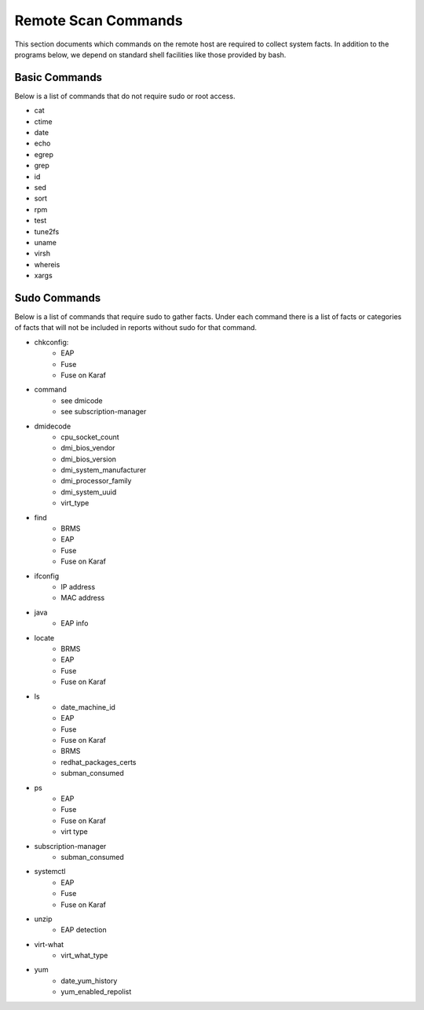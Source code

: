 Remote Scan Commands
~~~~~~~~~~~~~~~~~~~~~
This section documents which commands on the remote host are required to collect system facts.  In addition to the programs below, we depend on standard shell facilities like those provided by bash.

Basic Commands
##############
Below is a list of commands that do not require sudo or root access.

- cat
- ctime
- date
- echo
- egrep
- grep
- id
- sed
- sort
- rpm
- test
- tune2fs
- uname
- virsh
- whereis
- xargs


Sudo Commands
#############
Below is a list of commands that require sudo to gather facts.  Under each command there is a list of facts or categories of facts that will not be included in reports without sudo for that command.

- chkconfig:
    - EAP
    - Fuse
    - Fuse on Karaf
- command
    - see dmicode
    - see subscription-manager
- dmidecode
    - cpu_socket_count
    - dmi_bios_vendor
    - dmi_bios_version
    - dmi_system_manufacturer
    - dmi_processor_family
    - dmi_system_uuid
    - virt_type
- find
    - BRMS
    - EAP
    - Fuse
    - Fuse on Karaf
- ifconfig
    - IP address
    - MAC address
- java
    - EAP info
- locate
    - BRMS
    - EAP
    - Fuse
    - Fuse on Karaf
- ls
    - date_machine_id
    - EAP
    - Fuse
    - Fuse on Karaf
    - BRMS
    - redhat_packages_certs
    - subman_consumed
- ps
    - EAP
    - Fuse
    - Fuse on Karaf
    - virt type
- subscription-manager
    - subman_consumed
- systemctl
    - EAP
    - Fuse
    - Fuse on Karaf
- unzip
    - EAP detection
- virt-what
    - virt_what_type
- yum
    - date_yum_history
    - yum_enabled_repolist
